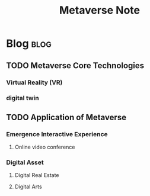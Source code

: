 #+TITLE: Metaverse Note

* Blog :blog:
** TODO Metaverse Core Technologies
:PROPERTIES:
:ID:       bbd32670-6277-4308-a69b-385bcadb13e9
:END:
*** Virtual Reality (VR)
*** digital twin
** TODO Application of Metaverse
:PROPERTIES:
:ID:       df6857e3-7d78-4e91-b992-c30607296767
:END:
*** Emergence Interactive Experience
**** Online video conference
*** Digital Asset
:PROPERTIES:
:ID:       a1d922bd-30be-4b22-bcb2-37268e21420e
:END:
**** Digital Real Estate
**** Digital Arts
:PROPERTIES:
:ID:       c8f2d67b-6fe3-47a4-9eba-876aeb3cde25
:END:
